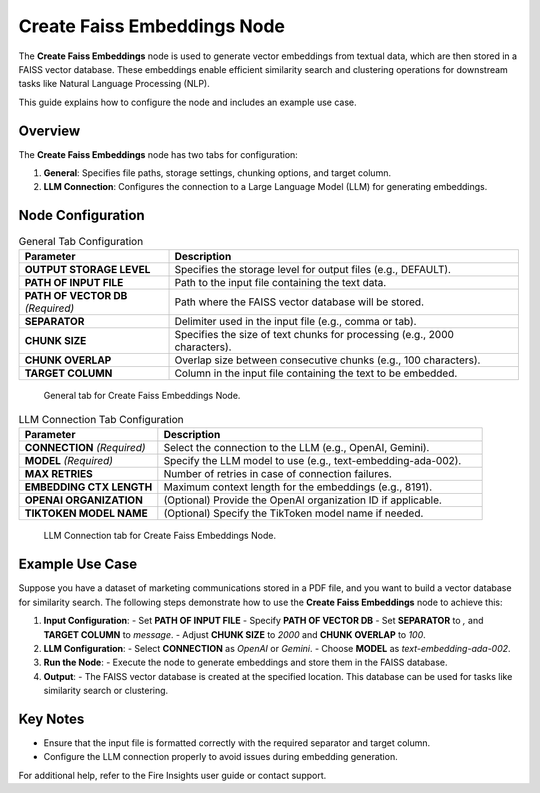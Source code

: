 Create Faiss Embeddings Node
=============================

The **Create Faiss Embeddings** node is used to generate vector embeddings from textual data, which are then stored in a FAISS vector database. These embeddings enable efficient similarity search and clustering operations for downstream tasks like Natural Language Processing (NLP).

This guide explains how to configure the node and includes an example use case.

Overview
--------

The **Create Faiss Embeddings** node has two tabs for configuration:

1. **General**: Specifies file paths, storage settings, chunking options, and target column.
2. **LLM Connection**: Configures the connection to a Large Language Model (LLM) for generating embeddings.

Node Configuration
-------------------

.. list-table:: General Tab Configuration
   :widths: 30 70
   :header-rows: 1

   * - Parameter
     - Description
   * - **OUTPUT STORAGE LEVEL**
     - Specifies the storage level for output files (e.g., DEFAULT).
   * - **PATH OF INPUT FILE**
     - Path to the input file containing the text data.
   * - **PATH OF VECTOR DB** *(Required)*
     - Path where the FAISS vector database will be stored.
   * - **SEPARATOR**
     - Delimiter used in the input file (e.g., comma or tab).
   * - **CHUNK SIZE**
     - Specifies the size of text chunks for processing (e.g., 2000 characters).
   * - **CHUNK OVERLAP**
     - Overlap size between consecutive chunks (e.g., 100 characters).
   * - **TARGET COLUMN**
     - Column in the input file containing the text to be embedded.

.. figure:: ../../_assets/user-guide/machine-learning/generative-ai/Create-Faiss-Embeddings/General.png
   :alt: General tab configuration
   :width: 65%

   General tab for Create Faiss Embeddings Node.

.. list-table:: LLM Connection Tab Configuration
   :widths: 30 70
   :header-rows: 1

   * - Parameter
     - Description
   * - **CONNECTION** *(Required)*
     - Select the connection to the LLM (e.g., OpenAI, Gemini).
   * - **MODEL** *(Required)*
     - Specify the LLM model to use (e.g., text-embedding-ada-002).
   * - **MAX RETRIES**
     - Number of retries in case of connection failures.
   * - **EMBEDDING CTX LENGTH**
     - Maximum context length for the embeddings (e.g., 8191).
   * - **OPENAI ORGANIZATION**
     - (Optional) Provide the OpenAI organization ID if applicable.
   * - **TIKTOKEN MODEL NAME**
     - (Optional) Specify the TikToken model name if needed.

.. figure:: ../../_assets/user-guide/machine-learning/generative-ai/Create-Faiss-Embeddings/General.png
   :alt: LLM Connection tab configuration
   :width: 65%

   LLM Connection tab for Create Faiss Embeddings Node.

Example Use Case
-----------------

Suppose you have a dataset of marketing communications stored in a PDF file, and you want to build a vector database for similarity search. The following steps demonstrate how to use the **Create Faiss Embeddings** node to achieve this:

1. **Input Configuration**:
   - Set **PATH OF INPUT FILE** 
   - Specify **PATH OF VECTOR DB**
   - Set **SEPARATOR** to `,` and **TARGET COLUMN** to `message`.
   - Adjust **CHUNK SIZE** to `2000` and **CHUNK OVERLAP** to `100`.

2. **LLM Configuration**:
   - Select **CONNECTION** as `OpenAI` or `Gemini`.
   - Choose **MODEL** as `text-embedding-ada-002`.

3. **Run the Node**:
   - Execute the node to generate embeddings and store them in the FAISS database.

4. **Output**:
   - The FAISS vector database is created at the specified location. This database can be used for tasks like similarity search or clustering.

Key Notes
---------
- Ensure that the input file is formatted correctly with the required separator and target column.
- Configure the LLM connection properly to avoid issues during embedding generation.

For additional help, refer to the Fire Insights user guide or contact support.

